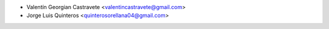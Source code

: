 * Valentín Georgian Castravete <valentincastravete@gmail.com>
* Jorge Luis Quinteros <quinterosorellana04@gmail.com>
